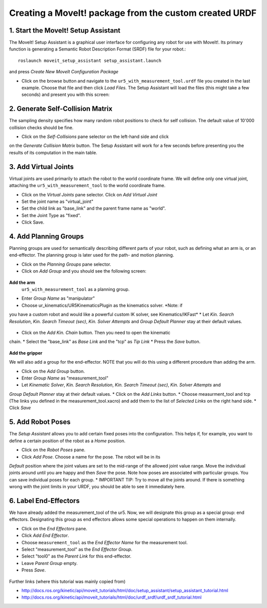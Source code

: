 .. _ros_examples:

********************************************************************************
Creating a MoveIt! package from the custom created URDF
********************************************************************************

1. Start the MoveIt! Setup Assistant
====================================

The MoveIt! Setup Assistant is a graphical user interface for configuring any 
robot for use with MoveIt!. Its primary function is generating a Semantic Robot
Description Format (SRDF) file for your robot.::

    roslaunch moveit_setup_assistant setup_assistant.launch
    
and press *Create New MoveIt Configuration Package*

* Click on the browse button and navigate to the ``ur5_with_measurement_tool.urdf`` 
  file you created in the last example. Choose that file and then click 
  *Load Files.* The Setup Assistant will load the files (this might take a few 
  seconds) and present you with this screen:

.. figure:: 08_ros_create_moveit_package_00.JPG
    :figclass: figure
    :class: figure-img img-fluid

2. Generate Self-Collision Matrix
====================================

The sampling density specifies how many random robot positions to check for self
collision. The default value of 10'000 collision checks should be fine.

* Click on the *Self-Collisions* pane selector on the left-hand side and click 
on the *Generate Collision Matrix* button. The Setup Assistant will work for a few
seconds before presenting you the results of its computation in the main table.

.. figure:: 08_ros_create_moveit_package_01.JPG
    :figclass: figure
    :class: figure-img img-fluid

.. figure:: 08_ros_create_moveit_package_02.JPG
    :figclass: figure
    :class: figure-img img-fluid


3. Add Virtual Joints
=====================

Virtual joints are used primarily to attach the robot to the world coordinate 
frame. We will define only one virtual joint, attaching the 
``ur5_with_measurement_tool`` to the world coordinate frame.

* Click on the *Virtual Joints* pane selector. Click on *Add Virtual Joint*
* Set the joint name as "virtual_joint"
* Set the child link as "base_link" and the parent frame name as "world".
* Set the Joint Type as "fixed".
* Click Save.


4. Add Planning Groups
======================

Planning groups are used for semantically describing different parts of your 
robot, such as defining what an arm is, or an end-effector. The planning group
is later used for the path- and motion planning.

* Click on the *Planning Groups* pane selector.
* Click on *Add Group* and you should see the following screen:

.. figure:: 08_ros_create_moveit_package_03.JPG
    :figclass: figure
    :class: figure-img img-fluid

**Add the arm**
 ``ur5_with_measurement_tool`` as a planning group.

* Enter *Group Name* as "manipulator"
* Choose ur_kinematics/UR5KinematicsPlugin as the kinematics solver. *Note: if 
you have a custom robot and would like a powerful custom IK solver, see Kinematics/IKFast*
* Let *Kin. Search Resolution*, *Kin. Search Timeout (sec)*, *Kin. Solver Attempts* and
*Group Default Planner* stay at their default values.

.. figure:: 08_ros_create_moveit_package_04.JPG
    :figclass: figure
    :class: figure-img img-fluid

* Click on the *Add Kin. Chain* button. Then you need to open the kinematic
chain.
* Select the "base_link" as *Base Link* and the "tcp" as *Tip Link*
* Press the *Save* button.

.. figure:: 08_ros_create_moveit_package_05.JPG
    :figclass: figure
    :class: figure-img img-fluid

**Add the gripper**

We will also add a group for the end-effector. NOTE that you will do this using
a different procedure than adding the arm.

* Click on the *Add Group* button.
* Enter *Group Name* as "measurement_tool"
* Let *Kinematic Solver*, *Kin. Search Resolution*, *Kin. Search Timeout (sec)*, *Kin. Solver Attempts* and
*Group Default Planner* stay at their default values.
* Click on the *Add Links* button.
* Choose measurment_tool and tcp (The links you defined in the measurement_tool.xacro) and add them to the list of *Selected Links* on the right hand side.
* Click *Save*




5. Add Robot Poses
==================

The *Setup Assistant* allows you to add certain fixed poses into the 
configuration. This helps if, for example, you want to define a certain position
of the robot as a *Home* position.

* Click on the *Robot Poses* pane.
* Click *Add Pose*. Choose a name for the pose. The robot will be in its 
*Default* position where the joint values are set to the mid-range of the 
allowed joint value range. Move the individual joints around until you are happy
and then *Save* the pose. Note how poses are associated with particular groups.
You can save individual poses for each group.
* IMPORTANT TIP: Try to move all the joints around. If there is something wrong 
with the joint limits in your URDF, you should be able to see it immediately here.

.. figure:: 08_ros_create_moveit_package_06.JPG
    :figclass: figure
    :class: figure-img img-fluid

6. Label End-Effectors
======================

We have already added the measurement_tool of the ur5. Now, we will designate 
this group as a special group: end effectors. Designating this group as end 
effectors allows some special operations to happen on them internally.

* Click on the *End Effectors* pane.
* Click *Add End Effector*.
* Choose ``measurement_tool`` as the *End Effector Name* for the measurement tool.
* Select "measurement_tool" as the *End Effector Group*.
* Select "tool0" as the *Parent Link* for this end-effector.
* Leave *Parent Group* empty.
* Press *Save*.

.. figure:: 08_ros_create_moveit_package_07.jpg
    :figclass: figure
    :class: figure-img img-fluid


Further links (where this tutorial was mainly copied from)

* http://docs.ros.org/kinetic/api/moveit_tutorials/html/doc/setup_assistant/setup_assistant_tutorial.html
* http://docs.ros.org/kinetic/api/moveit_tutorials/html/doc/urdf_srdf/urdf_srdf_tutorial.html
